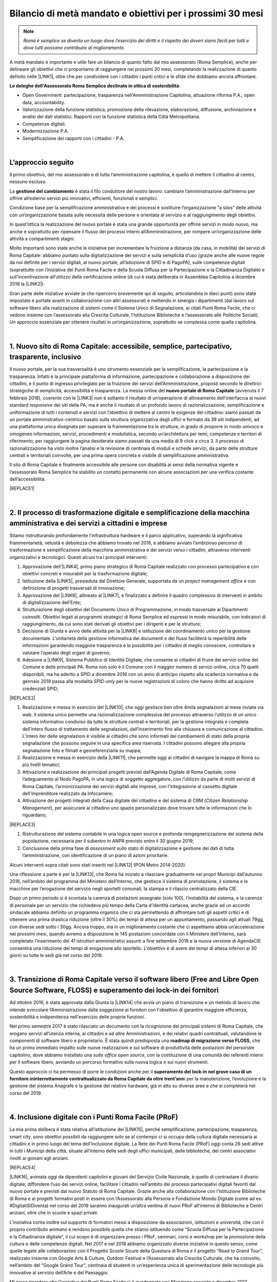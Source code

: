 
.. _h6c61102d62641c1e3536141a49234c46:

Bilancio di metà mandato e obiettivi per i prossimi 30 mesi
###########################################################


..  Note:: 

    \ |STYLE0|\ 

A metà mandato è importante e utile fare un bilancio di quanto fatto dal mio assessorato (Roma Semplice), anche per delineare gli obiettivi che ci proponiamo di raggiungere nei prossimi 30 mesi, completando la realizzazione di quanto definito nelle \ |LINK1|\ , oltre che per condividere con i cittadini i punti critici e le sfide che dobbiamo ancora affrontare.

\ |STYLE1|\ :

* Open Government: partecipazione, trasparenza nell'Amministrazione Capitolina, attuazione riforma P.A., open data, accountability.

* Valorizzazione della funzione statistica, promozione della rilevazione, elaborazione, diffusione, archiviazione e analisi dei dati statistici. Rapporti con la funzione statistica della Città Metropolitana.

* Competenze digitali.

* Modernizzazione P.A.

* Semplificazione dei rapporti con i cittadini - P.A.

|

.. _h592d1292393306b47761d31486873:

L’approccio seguito
*******************

Il primo obiettivo, del mio assessorato e di tutta l’amministrazione capitolina, è quello di mettere il cittadino al centro, nessuno escluso.

La \ |STYLE2|\  è stata il filo conduttore del nostro lavoro: cambiare l’amministrazione dall’interno per offrire all’esterno servizi più innovativi, efficienti, funzionali e semplici.

Condizione base per la semplificazione amministrativa e dei processi è sostituire l’organizzazione “a silos” delle attività con un’organizzazione basata sulle necessità delle persone e orientata al servizio e al raggiungimento degli obiettivi.

In quest’ottica la realizzazione del nuovo portale è stata una grande opportunità per offrire servizi in modo nuovo, ma anche e soprattutto per ripensare il flusso dei processi interni all’Amministrazione, per rompere un’organizzazione delle attività a compartimenti stagni. 

Molto importanti sono state anche le iniziative per incrementare la fruizione a distanza (da casa, in mobilità) dei servizi di Roma Capitale: abbiamo puntato sulla digitalizzazione dei servizi e sulla semplicità d’uso (grazie anche alle nuove regole da noi definite per i servizi digitali, al nuovo portale, all’adozione di SPID e di PagoPA), sulle competenze digitali (soprattutto con l’iniziativa dei Punti Roma Facile e della Scuola Diffusa per la Partecipazione e la Cittadinanza Digitale) e sull’incentivazione all’utilizzo della certificazione online (di cui è stata deliberata in Assemblea Capitolina a dicembre 2018 la \ |LINK2|\ ).

Gran parte delle iniziative avviate (e che ripercorro brevemente qui di seguito, articolandola in dieci punti) sono state impostate e portate avanti in collaborazione con altri assessorati e mettendo in sinergia i dipartimenti (dal lavoro sul software libero alla realizzazione di sistemi come il Sistema Unico di Segnalazione, ai citati Punti Roma Facile, che ci vedono insieme con l’assessorato alla Crescita Culturale, l’Istituzione Biblioteche e l’assessorato alle Politiche Sociali). Un approccio essenziale per ottenere risultati in un’organizzazione, soprattutto se complessa come quella capitolina.

|

.. _h14107361a6e2e3c757b16821696431:

1. Nuovo sito di Roma Capitale: accessibile, semplice, partecipativo, trasparente, inclusivo
********************************************************************************************

Il nuovo portale, per la sua trasversalità è uno strumento essenziale per la semplificazione, la partecipazione e la trasparenza. Infatti è la principale piattaforma di informazione, partecipazione e collaborazione a disposizione dei cittadini, e il punto di ingresso privilegiato per la fruizione dei servizi dell’Amministrazione, proposti secondo le direttrici strategiche di semplicità, accessibilità e trasparenza. La messa online del \ |STYLE3|\  (avvenuta il 7 febbraio 2018), coerente con le \ |LINK3|\  non  è soltanto il risultato di un’operazione di allineamento dell’interfaccia ai nuovi standard \ |STYLE4|\  dei siti della PA, ma è anche il risultato di un profondo lavoro di razionalizzazione, semplificazione e uniformazione di tutti i contenuti e servizi con l’obiettivo di mettere al centro le esigenze del cittadino: siamo passati da un portale amministrativo-centrico basato sulla struttura organizzativa degli uffici e formato da 39 siti indipendenti, ad una piattaforma unica disegnata per superare la frammentazione tra le strutture, in grado di proporre in modo univoco e omogeneo informazioni, servizi, procedimenti e modulistica, secondo un’architettura per temi, competenze e territori di riferimento; per raggiungere la pagina desiderata siamo passati da una media di 9 click a circa 3. Il processo di razionalizzazione ha visto inoltre l’analisi e la revisione di centinaia di moduli e schede servizi, da parte delle strutture centrali e territoriali coinvolte, per una prima opera concreta e visibile di semplificazione amministrativa.

Il sito di Roma Capitale è finalmente accessibile alle persone con disabilità ai sensi della normativa vigente e l’assessorato Roma Semplice ha stabilito un contatto permanente con alcune associazioni per una verifica costante dell’accessibilità. 

|REPLACE1|

|

.. _h3f783661652a4634797d3e7544167a10:

2.  Il processo di trasformazione digitale e semplificazione della macchina amministrativa e dei servizi a cittadini e imprese
******************************************************************************************************************************

Stiamo ristrutturando profondamente l’infrastruttura hardware e il parco applicativo, superando la significativa frammentarietà, vetustà e debolezza che abbiamo trovato nel 2016, e abbiamo avviato l’ambizioso percorso di trasformazione e semplificazione della macchina amministrativa e dei servizi verso i cittadini, attraverso interventi organizzativi e tecnologici. Questi alcuni tra i principali interventi:

#. Approvazione dell’\ |LINK4|\ , primo piano strategico di Roma Capitale realizzato con processo partecipativo e con obiettivi concreti e misurabili per la trasformazione digitale;

#. Istituzione della \ |LINK5|\ , presieduta dal Direttore Generale, supportata da un \ |STYLE5|\  e con definizione di progetti trasversali di innovazione;

#. Approvazione del \ |LINK6|\ , allineato al \ |LINK7|\ , e finalizzato a definire il quadro complessivo di interventi in ambito di digitalizzazione dell’Ente;

#. Strutturazione degli obiettivi del Documento Unico di Programmazione, in modo trasversale ai Dipartimenti coinvolti. Obiettivi legati ai programmi strategici di Roma Semplice ed espressi in modo misurabile, con indicatori di raggiungimento, da cui sono stati derivati gli obiettivi per i dirigenti e per le strutture;

#. Decisione di Giunta e avvio delle attività per la \ |LINK8|\  e istituzione del coordinamento unico per la gestione documentale. L’unitarietà della gestione informatica dei documenti e dei flussi faciliterà la reperibilità delle informazioni garantendo maggiore trasparenza e la possibilità per i cittadini di meglio conoscere, controllare e valutare l’operato degli organi di governo;

#. Adesione a \ |LINK9|\ , Sistema Pubblico di Identità Digitale, che consente ai cittadini di fruire dei servizi online del Comune e delle principali PA. Roma non solo è il Comune con il maggior numero di servizi online, circa 70 quelli disponibili, ma ha aderito a SPID a dicembre 2016 con un anno di anticipo rispetto alla scadenza normativa e da gennaio 2019 passa alla modalità \ |STYLE6|\  per le nuove registrazioni di coloro che hanno diritto ad acquisire credenziali SPID;

|REPLACE2|

#. Realizzazione e messa in esercizio del \ |LINK10|\ , che oggi gestisce ben oltre 4mila segnalazioni al mese inviate via web. Il sistema unico permette una razionalizzazione complessiva del processo attraverso l’utilizzo di un unico sistema informativo condiviso da tutte le strutture centrali e territoriali, per la gestione integrata e completa dell’intero flusso di trattamento delle segnalazioni, dall’inserimento fino alla chiusura e comunicazione al cittadino. L’intero iter delle segnalazioni è visibile ai cittadini che sono informati dei cambiamenti di stato della propria segnalazione che possono seguire in una specifica area riservata. I cittadini possono allegare alla propria segnalazione foto e filmati e georeferenziarla su mappa; 

#. Realizzazione e messa in esercizio della \ |LINK11|\ , che permette oggi ai cittadini di navigare la mappa di Roma su più livelli tematici;

#. Attivazione e realizzazione dei principali progetti previsti dall’Agenda Digitale di Roma Capitale, come l’adeguamento al Nodo PagoPA, in una logica di soggetto aggregatore, con l’utilizzo da parte di molti servizi di Roma Capitale, l’armonizzazione dei servizi digitali alle imprese, con l’integrazione al cassetto digitale dell’imprenditore realizzato da Infocamere;

#. Attivazione dei progetti integrati della Casa digitale del cittadino e del sistema di CRM (\ |STYLE7|\ ), per assicurare al cittadino uno spazio personalizzato dove trovare tutte le informazioni che lo riguardano; 

|REPLACE3|

#. Ristrutturazione del sistema contabile in una logica open source e profonda reingegnerizzazione del sistema della popolazione, necessaria per il subentro in ANPR previsto entro il 30 giugno 2019;

#. Conclusione della prima fase di \ |STYLE8|\  sullo stato di digitalizzazione e gestione dei dati di tutta l’amministrazione, con identificazione di un piano di azioni prioritarie.

Alcuni interventi sopra citati sono stati inseriti nel \ |LINK12|\  (PON Metro 2014-2020).

Una riflessione a parte è per la \ |LINK13|\ , che Roma ha iniziato a rilasciare gradualmente nei propri Municipi dall’autunno 2016, nell’ambito del programma del Ministero dell’Interno, che gestisce il sistema di prenotazione, il sistema e le macchine per l’erogazione del servizio negli sportelli comunali, la stampa e il rilascio centralizzato della CIE.

Dopo un primo periodo si è scontata la carenza di postazioni assegnate (solo 100), l’instabilità del sistema, e la carenza di personale per un servizio che richiedeva più tempo della Carta d’identità cartacea, anche grazie ad un accordo sindacale abbiamo definito un programma organico che ci sta permettendo di affrontare tutti gli aspetti critici e di ottenere una prima drastica riduzione (oltre il 30%) dei tempi di attesa per un appuntamento, passando agli attuali 79gg, con diverse sedi sotto i 30gg. Ancora troppo, ma in un miglioramento costante che ci aspettiamo abbia un’accelerazione nei prossimi mesi, quando avremo a disposizione le 145 postazioni concordate con il Ministero dell’Interno, sarà completato l’inserimento dei 41 istruttori amministrativi assunti a fine settembre 2018 e la nuova versione di AgendaCIE consentirà una riduzione dei tempi di erogazione allo sportello. L’obiettivo è di avere dei tempi di attesa inferiori ai 30 giorni su tutte le sedi già nel corso del 2019.

|

.. _h4255091e8276d1315662b30c212:

3. Transizione di Roma Capitale verso il software libero (Free and Libre Open Source Software, FLOSS) e superamento dei lock-in dei fornitori
*********************************************************************************************************************************************

Ad ottobre 2016, è stata approvata dalla Giunta la \ |LINK14|\  che avvia un piano di transizione e un metodo di lavoro che intende svincolare l’Amministrazione dalla soggezione ai fornitori con l'obiettivo di garantire maggiore efficienza, sostenibilità e indipendenza nell'esercizio delle proprie funzioni.

Nel primo semestre 2017 è stato rilasciato un documento con la ricognizione dei principali sistemi di Roma Capitale, che erogano servizi all’utenza interna, ai cittadini e ad altre Amministrazioni, e dei relativi quadri contrattuali, valutandone le componenti di software libero e proprietario. È stata quindi predisposta una \ |STYLE9|\  che ha un primo immediato impatto sulle nuove realizzazioni e sul software di produttività delle postazioni del personale capitolino, dove abbiamo installato una \ |STYLE10|\ , con la costituzione di una comunità dei referenti interni per il software libero, avviando un percorso formativo sulla nuova logica e sui nuovi strumenti.

Questo approccio ci ha permesso di porre le condizioni anche per il \ |STYLE11|\ i per la manutenzione, l’evoluzione e la gestione del sistema Anagrafe e la gestione del relativo hardware, già in atto su diverse aree e che si completerà nel corso del 2019.

|

.. _h3c22165e15b29324a4a4b55704113b:

4. Inclusione digitale con i Punti Roma Facile (PRoF)
*****************************************************

La mia prima delibera è stata relativa all’istituzione dei \ |LINK15|\ , perché semplificazione, partecipazione, trasparenza, smart city, sono obiettivi possibili da raggiungere solo se al contempo ci si occupa della cultura digitale necessaria ai cittadini e in primo luogo del tema dell’inclusione digitale. La Rete dei Punti Roma Facile (PRoF) oggi conta 26 sedi attive in tutti i Municipi della città, situate all’interno delle sedi degli uffici municipali, delle biblioteche, dei centri associativi rivolti ai giovani agli anziani.


|REPLACE4|

\ |LINK16|\ , animata oggi da dipendenti capitolini e giovani del Servizio Civile Nazionale, è quello di contrastare il divario digitale, diffondere l’uso dei servizi online, facilitare i cittadini nell’ambito dei processi partecipativi digitali favoriti dal nuovo portale e previsti dal nuovo Statuto di Roma Capitale. Grazie anche alla collaborazione con l’Istituzione Biblioteche di Roma e ai progetti formativi posti in essere con l’Assessorato alla Persona e Fondazione Mondo Digitale (come ad es. #DigitaliSiDiventa) nel corso del 2019 saranno inaugurati un’altra ventina di nuovi PRoF all’interno di Biblioteche e Centri anziani, oltre che in scuole e spazi privati.

L’iniziativa conta inoltre sul supporto di formatori messi a disposizione da associazioni, istituzioni e università, che con il proprio contributo animano e rendono possibile quella che stiamo istituendo come “Scuola Diffusa per la Partecipazione e la Cittadinanza digitale”, il cui scopo è di organizzare presso i PRoF, seminari, corsi e workshop per la promozione della cultura e delle competenze digitali. Nel 2017 e nel 2018 abbiamo organizzato diverse iniziative in questo senso, come quelle legate alle collaborazioni con il Progetto Scuole Sicure della Questura di Roma e il progetto “Road to Grand Tour”, realizzato insieme con Google Arts & Culture, Outdoor Festival e l’Assessorato alla Crescita Culturale, che ha coinvolto, nell’ambito del “Google Grand Tour”, centinaia di studenti in un’esperienza unica di sperimentazione delle tecnologie più innovative al servizio dell’Arte e del Paesaggio.

Mi piace ricordare che l’iniziativa dei Punti Roma Facile si è guadagnata una Menzione speciale a dicembre 2017 dall’Osservatorio Agenda Digitale del Politecnico di Milano (premio Agenda Digitale, categoria “Agende Digitali degli Enti Locali”) ed è stata premiata a maggio 2018 durante ForumPA (premio “PA sostenibile, 100 progetti per raggiungere gli obiettivi dell’Agenda 2030”).

|

.. _h1e542d3d6733ec623b77141b461e1e:

5. Iniziative e progetti di Partecipazione
******************************************

Mettere a sistema la partecipazione, renderla metodo normale e organico nei processi decisionali: questo l’obiettivo che stiamo perseguendo attraverso interventi di diverso tipo, e che possono raggiungere i risultati auspicati soltanto se pensati insieme ad altre iniziative in corso, come quelle dei Punti Roma Facile e in tema di trasparenza.

Nuovi istituti di partecipazione sono stati inseriti nel \ |LINK17|\  (penso ad esempio ai referendum propositivi), nei primi mesi del 2019 consolideremo il regolamento di attuazione e saranno anche messe a sistema le regole per il bilancio partecipativo, dopo la \ |LINK18|\  con oltre duemila partecipanti alle attività online e oltre un centinaio a quelle in presenza.

Il nuovo sito istituzionale già prevede intanto una sezione ad hoc per la Partecipazione, con le tre sezioni Iniziative, Dì la tua, Strumenti, che permettono ai cittadini di contribuire con idee, suggerimenti, risposte a questionari sui servizi digitali, di utilizzare gli strumenti già regolamentati (come le petizioni online) e di essere informati su tutte le iniziative di partecipazione. 


|REPLACE5|

Stiamo consolidando anche la pratica delle \ |LINK19|\  (Portale, Sistema Unico di Segnalazione, Casa Digitale del Cittadino, modalità di interazione Servizi online). Per il solo Sistema Unico di Segnalazione, abbiamo avuto circa 4mila questionari compilati, con rilievo nazionale: mi piace ricordare che questa consultazione è stata inserita da \ |LINK20|\  come buona pratica di consultazione pubblica con utilizzo di \ |LINK21|\  (Sistema Pubblico di Identità Digitale) nell’ambito del terzo Piano Nazionale per l’Open Government.

Abbiamo istituito e attivato il \ |LINK22|\ , luogo permanente di confronto e co-progettazione su iniziative di innovazione con circa 130 iscritti individuali e 20 associazioni. Il Forum si articola in laboratori tematici su 4 aree: open government, competenze digitali, agenda digitale (servizi digitali, semplificazione dei processi interni all’Amministrazione, connettività) e smart city.

|REPLACE6|

L’obiettivo è quello di creare, nell’ambito dell’Amministrazione e del governo della città, un’opportunità permanente di incontro e di partecipazione sulle tematiche legate all’uso delle nuove tecnologie, leve fondamentali per la semplificazione e la trasparenza amministrativa, il miglioramento dei servizi e il crescente coinvolgimento dei cittadini nelle scelte e nei programmi strategici dell’Amministrazione. Nel 2018 abbiamo tenuto due incontri plenari e quattro incontri dei laboratori.

Roma Capitale, attraverso l’Assessorato Roma Semplice, ha partecipato con due azioni,  “Roma Collabora” e “Roma Capitale – Agenda Trasparente”, al terzo piano d’azione nazionale sull’Open Government. Roma è l'unico Comune italiano premiato "\ |STYLE12|\ " per l'azione  “Roma Collabora”\ |STYLE13|\  per il suo carattere trasformativo e per il livello di completamento raggiunto. Mi piace ricordarlo perché anche questo riconoscimento, ricevuto da un organismo indipendente di valutazione, certifica la bontà del nostro operato per aver posto al centro dell’azione politica l’ascolto e la collaborazione con i cittadini.

|

.. _h72317d555f5680204277a7b44c714e:

6. Trasparenza, Open Data, Accountability
*****************************************

La partecipazione è tale solo se informata, e quindi se l’amministrazione attua una politica per la trasparenza che consente ai cittadini di disporre delle informazioni e dei dati necessari, oltre che conoscere e verificare i risultati delle iniziative dell’amministrazione.

Ma puntare sui dati significa molto di più: significa abilitare anche le imprese a sviluppare servizi per la comunità territoriale, e il \ |LINK23|\ , messo in esercizio a luglio 2018 e basato sul riuso del portale della Regione Lazio, vuole dare una risposta a queste diverse esigenze. 


|REPLACE7|

Qui riassumo brevemente le altre iniziative che abbiamo realizzato su questo fronte:

#. \ |LINK24|\ : da ottobre l’agenda dell’Assessorato Roma Semplice è pubblica, aperta e condivisa. A questa si sono aggiunti altri assessorati;

#. \ |LINK25|\ : da ottobre 2016 i Bilanci di Roma Capitale sono aperti, semplici da leggere grazie ad infografiche e con dati aperti;

#. nel quadro delle iniziative per gli Open Data abbiamo organizzato il 22 Aprile 2017 per la Giornata Mondiale per la salvaguardia della Terra, insieme con l’Assessorato alla Sostenibilità Ambientale, il \ |LINK26|\ ;

|REPLACE8|

#. è stato introdotto un nuovo meccanismo trasparente di nomina degli scrutatori tramite sorteggio informatico e pubblicazione dei relativi dati, che garantisce, tra l’altro, parità di genere ed è stato applicato a partire dal referendum del 4 dicembre 2016;

#. è stata avviata una collaborazione con AgID e Team Digitale per la sperimentazione del DAF (\ |LINK27|\ ), piattaforma nazionale per i dati;

#. realizzata la prima fase del progetto pilota \ |LINK28|\ ., avviato dal Municipio VII, con il coordinamento dell’Assessorato Roma Semplice, ed esteso in via sperimentale ai limitrofi Municipi V e VI nel quadrante est. Il progetto ha lo scopo di valorizzare il patrimonio culturale, materiale e immateriale, presente sul territorio di Roma Capitale, tanto nelle aree centrali, quanto in quelle più periferiche, con il coinvolgimento diretto delle scuole del territorio e la raccolta e l’utilizzo dei dati;

#. Roma Capitale è stata la prima amministrazione ad avere attivato l’iter per dotarsi di un \ |LINK29|\  con diverse novità introdotte, anche con un utilizzo ampio degli strumenti digitali, per garantire più diritti, più trasparenza, più controllo sull’operato dell’amministrazione da parte dei cittadini, in attesa di approvazione da parte dell’Assemblea Capitolina.

|

.. _h69446f78204224378627a6293174e:

7. Smart City: strategia, indicatori, tecnologie
************************************************

Abbiamo quasi ultimato il percorso di definizione delle linee di indirizzo sulla Smart City attraverso un processo partecipativo in cui l’assessorato Roma Semplice ha incontrato il mondo dell’università, dell’impresa e dell’associazionismo, e cui hanno contribuito i componenti del laboratorio Smart City del Forum per l’Innovazione. L’obiettivo è definire il quadro strategico complessivo per tutte le iniziative dell’amministrazione che tendono a realizzare quello che intendiamo per “smart city”: una città sostenibile, resiliente, aperta, collaborativa, trasparente, partecipata, connettiva, creativa, inclusiva. E sono tante le iniziative già in atto, dal Piano Urbano della Mobilità Sostenibile alla Strategia per Roma Resiliente, dal Piano per i Materiali Post-Consumo al Piano d'Azione per l'Energia Sostenibile e il Clima (PAESC). Il mio assessorato ha fin qui coordinato direttamente alcune iniziative che ritengo fondamentali per il nostro progetto, oltre quelle già citate in tema di trasformazione digitale, di open data e, in generale, di amministrazione aperta, trasparente e partecipata: 

#. abbiamo iniziato la misurazione del benessere dei cittadini, per identificare obiettivi di miglioramento. Il 29 maggio 2018 abbiamo presentato \ |LINK30|\  di un comune e lo abbiamo inserito nel Documento Unico di Programmazione 2019-2021. Il BES, definito da Istat a livello nazionale, integra le informazioni fornite dagli indicatori sulle attività economiche con le fondamentali dimensioni del benessere, corredate da misure relative alle diseguaglianze e alla sostenibilità, con una declinazione anche a livello municipale e l’inserimento di indicatori BES non presenti nell’elenco ufficiale dell’Istat. Misuriamo, così, domini come Salute, Istruzione e formazione, Lavoro e conciliazione dei tempi di vita, Benessere economico, Relazioni sociali, Politica e istituzioni, Sicurezza, Benessere soggettivo, Paesaggio e patrimonio culturale, Ambiente, Innovazione ricerca e creatività, Qualità dei servizi;

#. Nonostante Roma non fosse stata inclusa nel progetto sperimentale sul \ |STYLE14|\ , grazie a dei protocolli aperti di intesa con Fastweb, Ericsson e ZTE abbiamo portato Roma Capitale tra le città leader nella sperimentazione delle tecnologie di connettività di nuova generazione, con un progetto \ |STYLE15|\  che mira a sviluppare servizi basati sul 5G nelle aree della Cultura e del Turismo, della Mobilità e della Sicurezza. Il 22 febbraio 2018 è stato acceso il primo segnale 5G dimostrativo e il 17 dicembre è stato attivato un primo servizio \ |LINK31|\ .  Il 2019 sarà l’anno di completamento dei servizi sulle aree Mobilità e Sicurezza e soprattutto l’anno in cui apriremo a sviluppi interessanti per le imprese grazie alla collaborazione che stiamo definendo con l’ESA, l’Ente Spaziale Europeo, con l’obiettivo è di attrarre le eccellenze di settore per fare sempre più di Roma un laboratorio nazionale di innovazione nel quale sperimentare soluzioni innovative in grado di migliorare il modo di vivere la città; 

#. insieme alla città metropolitana e ad alcuni comuni dell’area metropolitana abbiamo avviato un progetto sul \ |LINK32|\ , prima di tutto per il personale capitolino, ma con l’ambizione di estendere l’iniziativa a tutto il territorio romano. Sviluppare le modalità di lavoro agile significa certamente riorganizzare le modalità di lavoro, ma anche puntare ad affrontare il tema della mobilità riducendo la necessità degli spostamenti, in una logica di città sempre più sostenibile;


|REPLACE9|

#. una città smart è anche una città connessa, per questo abbiamo puntato non solo allo sviluppo della fibra e alla sperimentazione del 5G, ma anche a facilitare l’accesso dei cittadini al Wi-Fi, semplificando la modalità di autenticazione, (\ |LINK33|\  è uno dei servizi cui si accede anche con SPID), aderendo a \ |LINK34|\ , la rete federata nazionale Wi-Fi coordinata dal MISE, incrementando il numero degli hotspot, e spingendo verso la razionalizzazione e il rafforzamento del Data Center, fino a due anni fa debole e dalla gestione frammentata.


|REPLACE10|

|

.. _h63291f3f7f3b42715215c3ecc612d:

8. Politiche di genere e pari opportunità
*****************************************

Questa è tra le deleghe che ho acquisito nel corso del mandato e che mi porta a un lavoro in stretta collaborazione con l’Assessora Baldassarre, che ha le delega sui Centri Anti Violenza e le Case Rifugio.

Roma Capitale è impegnata nelle politiche per la parità e contro la violenza di genere, e per garantire le pari opportunità, con iniziative in accordo con i Municipi e per valorizzare le esperienze del territorio, e in questo senso ritengo importante la mia partecipazione come membro della Cabina di Regia del \ |LINK35|\  coordinata dal sottosegretario alle PPOO on. Vincenzo Spadafora. L’8 marzo 2018 Roma Capitale è stata tra le firmatarie del \ |LINK36|\  promosso da ANCI, insieme ad altri 13 grandi Comuni italiani, città metropolitane in testa. Al centro del Patto dei Comuni il sostegno all’emancipazione femminile e la costruzione di una società più equa che offra a tutte le persone, indipendentemente dal genere, la possibilità di sviluppare talenti e potenzialità in egual misura, lontano dai pregiudizi e dagli stereotipi di genere.

Questa adesione consente di comporre un quadro organico rispetto alle iniziative già poste in essere, come ad esempio

#. l’adesione del 25 novembre 2016 alla Campagna “\ |LINK37|\ ” contro la violenza sulle donne. Una sedia vuota in memoria delle vittime di femminicidio è riservata in ogni seduta di Giunta;

#. l’adesione alla Campagna ‘\ |LINK38|\ ’, iniziativa organizzata da ‘Terre des Hommes’ che propone interventi e percorsi sul tema della prevenzione quale strumento chiave per arginare il fenomeno della violenza e del maltrattamento dei bambini e delle bambine e che ci porta alla celebrazione annuale della Giornata Mondiale delle Bambine e delle Ragazze (11 ottobre);

#. la partecipazione al piano nazionale contro il cyberbullismo come rappresentanti ANCI;


|REPLACE11|

#. l’organizzazione di attività di sensibilizzazione alle professionalità STEM (\ |STYLE16|\ ) per le ragazze, tra cui la Giornata organizzata con \ |LINK39|\  e l’evento “Scegliamo di contare” che ha ospitato diverse testimonial con carriere tipicamente STEM ed esperienze lavorative di successo in Italia e all’estero. 


|REPLACE12|


|REPLACE13|


|REPLACE14|

Su questo fronte stiamo prevedendo iniziative di sensibilizzazione contro la violenza di genere, principalmente nelle scuole, e l’istituzione dell’osservatorio sulla Pubblicità.

|

.. _h1561444d5d5d2669725e1d735b405e69:

9. Decentramento
****************

Abbiamo chiesto al governo poteri in linea con le esigenze e le dimensioni di Roma Capitale che è una città molto estesa e nei suoi confini, per territorio e popolazione, è come se includesse le prime nove città italiane. Nel frattempo abbiamo avviato il percorso di decentramento amministrativo per razionalizzare l’esercizio delle competenze e il governo della città facendo sì che i Municipi possano assolvere al meglio la loro missione di governo di prossimità territoriale. Uno dei primi atti del mio assessorato è stato così ricostruire un luogo di proposta e confronto per le strategie e l’attuazione del decentramento, riavviando, dopo diversi anni, l’\ |LINK40|\ , dove adesso si stanno esaminando le possibili sperimentazioni su alcuni temi dove è necessaria una ricomposizione delle competenze, come  quello della gestione del Verde. Nel corso del 2019 completeremo la definizione su questo tema in modo condiviso così da poter avviare la sperimentazione compiutamente nel 2020.

|

.. _h2841787f39325053273225232b246137:

10. Roma laboratorio nazionale ed europeo dell'innovazione
**********************************************************

Roma ha una missione e una vocazione di leader nazionale e internazionale sull’innovazione che sin dai primi atti il mio assessorato sta cercando di ricostruire. Questo obiettivo si ottiene con la strategia organica descritta e più iniziative e collaborazioni, come ad esempio:

#. l’inserimento di Roma Capitale all’interno della \ |STYLE17|\  \ |LINK41|\  nell’ambito della Urban Agenda dell’Unione Europea, con il \ |STYLE18|\ 

#. il rinnovo dell’adesione di Roma Capitale a \ |LINK42|\  il network delle principali città europee;

#. l’\ |LINK43|\  sui temi dell’agenda digitale e delle smart city;

#. l’organizzazione o l’ospitalità fornita a diverse iniziative internazionali di avanguardia, come la  \ |LINK44|\ ,  la \ |LINK45|\ , il \ |LINK46|\ ;

|REPLACE15|

#. in \ |STYLE19|\  l’iniziativa “\ |STYLE20|\ ” che abbiamo avviato coinvolgendo oltre 30 amministrazioni comunali e 5 città metropolitane con l’obiettivo di condividere e mettere a sistema competenze e promuovere il riuso di buone pratiche, e la stretta collaborazione con AgID e Team Digitale su più progetti, rinnovata e ancor più rilanciata recentemente con i nuovi vertici.

|REPLACE16|

#. Il progetto europeo \ |LINK47|\  (Cyber Security Aware) appartiene all’area dei progetti in ambito Digital Security promossi dall’Unione Europea. CS-Aware è un progetto del programma Horizon 2020 – Call: H2020-DS -2016 -2017 Type of action: I.A. (Innovation Action) che è stato approvato e finanziato in data 16/01/2017 dalla Commissione Europea.


|REPLACE17|


.. bottom of content


.. |STYLE0| replace:: *Roma è semplice se diventa un luogo dove l’esercizio dei diritti e il rispetto dei doveri siano facili per tutti e dove tutti possano contribuire al miglioramento.*

.. |STYLE1| replace:: **Le deleghe dell'Assessorato Roma Semplice declinate in ottica di sostenibilità**

.. |STYLE2| replace:: **gestione del cambiamento**

.. |STYLE3| replace:: **nuovo portale di Roma Capitale**

.. |STYLE4| replace:: *responsive*

.. |STYLE5| replace:: *project management office*

.. |STYLE6| replace:: *SPID-only*

.. |STYLE7| replace:: *Citizen Relationship Management*

.. |STYLE8| replace:: *assessment*

.. |STYLE9| replace:: **roadmap di migrazione verso FLOSS,**

.. |STYLE10| replace:: *suite office open source*

.. |STYLE11| replace:: **superamento del lock-in nel grave caso di un fornitore ininterrottamente contrattualizzato da Roma Capitale da oltre trent’ann**

.. |STYLE12| replace:: *starred*

.. |STYLE13| replace:: *,*

.. |STYLE14| replace:: **5G**

.. |STYLE15| replace:: **#Roma5G**

.. |STYLE16| replace:: *Science, Technology, Engineering, Mathematics*

.. |STYLE17| replace:: **partnership su**

.. |STYLE18| replace:: **co-coordinamento dell’area e-government;**

.. |STYLE19| replace:: **ambito nazionale,**

.. |STYLE20| replace:: **Mettiamo in Comune l’innovazione**


.. |REPLACE1| raw:: html

    <img src="https://raw.githubusercontent.com/cirospat/flaviamarzano/master/static/sitoweb_roma_prima_dopo.JPG" />
.. |REPLACE2| raw:: html

    <img src="https://raw.githubusercontent.com/cirospat/flaviamarzano/master/static/a_roma_entri_con_spid.JPG" />
.. |REPLACE3| raw:: html

    <img src="https://raw.githubusercontent.com/cirospat/flaviamarzano/master/static/casa_digitale_del_cittadino.JPG" />
.. |REPLACE4| raw:: html

    <img src="https://raw.githubusercontent.com/cirospat/flaviamarzano/master/static/punti_roma_facile.JPG" />
.. |REPLACE5| raw:: html

    <img src="https://raw.githubusercontent.com/cirospat/flaviamarzano/master/static/roma_iniziative_dilatua.JPG" />
.. |REPLACE6| raw:: html

    <img src="https://raw.githubusercontent.com/cirospat/flaviamarzano/master/static/forum_innovazione.JPG" />
.. |REPLACE7| raw:: html

    <img src="https://raw.githubusercontent.com/cirospat/flaviamarzano/master/static/roma_opendata.JPG" />
.. |REPLACE8| raw:: html

    <img src="https://raw.githubusercontent.com/cirospat/flaviamarzano/master/static/green_opendataday2017.JPG" />
.. |REPLACE9| raw:: html

    <img src="https://raw.githubusercontent.com/cirospat/flaviamarzano/master/static/roma_lavoroagile.JPG" />
.. |REPLACE10| raw:: html

    <img src="https://raw.githubusercontent.com/cirospat/flaviamarzano/master/static/roma_free_internet.JPG" />
.. |REPLACE11| raw:: html

    <img src="https://raw.githubusercontent.com/cirospat/flaviamarzano/master/static/stop_cyberbullismo.JPG" />
.. |REPLACE12| raw:: html

    <img src="https://raw.githubusercontent.com/cirospat/flaviamarzano/master/static/roma_scegliamodicontare.JPG" />
.. |REPLACE13| raw:: html

    <img src="https://raw.githubusercontent.com/cirospat/flaviamarzano/master/static/roma_adalab.JPG" />
.. |REPLACE14| raw:: html

    <img src="https://raw.githubusercontent.com/cirospat/flaviamarzano/master/static/roma_diversitycode.JPG" />
.. |REPLACE15| raw:: html

    <img src="https://raw.githubusercontent.com/cirospat/flaviamarzano/master/static/roma_globalforum2018.JPG" />
.. |REPLACE16| raw:: html

    <img src="https://raw.githubusercontent.com/cirospat/flaviamarzano/master/static/roma_mettiamoincomuneinnovazione.JPG" />
.. |REPLACE17| raw:: html

    <img src="https://raw.githubusercontent.com/cirospat/flaviamarzano/master/static/roma_csawarecybersecurity.JPG" />

.. |LINK1| raw:: html

    <a href="https://www.comune.roma.it/resources/cms/documents/raggi_linee_guida.pdf" target="_blank">Linee Programmatiche per il governo di Roma Capitale</a>

.. |LINK2| raw:: html

    <a href="https://www.comune.roma.it/servizi2/deliberazioniAttiWeb/showPdfDoc?fun=deliberazioniAtti&par1=QUNE&par2=OTgy" target="_blank">gratuità dei diritti di segreteria</a>

.. |LINK3| raw:: html

    <a href="https://docs.italia.it/italia/designers-italia/design-linee-guida-docs/it/stabile/" target="_blank">Linee guida di design per i servizi digitali della PA</a>

.. |LINK4| raw:: html

    <a href="https://www.comune.roma.it/servizi2/deliberazioniAttiWeb/showPdfDoc?fun=deliberazioniAtti&par1=R0NE&par2=MjM5OA==" target="_blank">Agenda Digitale</a>

.. |LINK5| raw:: html

    <a href="https://www.comune.roma.it/servizi2/deliberazioniAttiWeb/showPdfDoc?fun=deliberazioniAtti&par1=R0NE&par2=MjQ4Ng==" target="_blank">Cabina di Regia dell’Agenda Digitale</a>

.. |LINK6| raw:: html

    <a href="https://www.comune.roma.it/servizi2/deliberazioniAttiWeb/showPdfDoc?fun=deliberazioniAtti&par1=R0NE&par2=MjkzNw==" target="_blank">Piano Triennale per l’ICT</a>

.. |LINK7| raw:: html

    <a href="https://pianotriennale-ict.italia.it/" target="_blank">Piano Triennale di AgID</a>

.. |LINK8| raw:: html

    <a href="https://www.comune.roma.it/servizi2/deliberazioniAttiWeb/showPdfDoc?fun=deliberazioniAtti&par1=R0NN&par2=NjA=" target="_blank">riduzione delle Aree Organizzative Omogenee da 72 a 1</a>

.. |LINK9| raw:: html

    <a href="https://www.spid.gov.it/" target="_blank">SPID</a>

.. |LINK10| raw:: html

    <a href="https://www.comune.roma.it/web/it/notizia.page?contentId=NWS155695" target="_blank">Sistema Unico di Segnalazione</a>

.. |LINK11| raw:: html

    <a href="https://www.comune.roma.it/web/it/sistema-informativo-territoriale-nic.page" target="_blank">Nuova Infrastruttura Cartografica</a>

.. |LINK12| raw:: html

    <a href="https://www.comune.roma.it/web-resources/cms/documents/PO_ROMA_Dicembre_2018.pdf" target="_blank">Piano Operativo di Roma Capitale</a>

.. |LINK13| raw:: html

    <a href="https://www.comune.roma.it/web/it/scheda-servizi.page?contentId=INF141252&pagina=2" target="_blank">Carta di Identità Elettronica</a>

.. |LINK14| raw:: html

    <a href="https://www.comune.roma.it/resources/cms/documents/Software_delibera.pdf" target="_blank">Delibera sul software libero</a>

.. |LINK15| raw:: html

    <a href="https://www.comune.roma.it/web/it/partecipa-punti-roma-facile.page" target="_blank">Punti Roma Facile</a>

.. |LINK16| raw:: html

    <a href="https://twitter.com/Roma/status/1041703463095291904" target="_blank">Lo scopo della Rete</a>

.. |LINK17| raw:: html

    <a href="https://www.comune.roma.it/web/it/statuto.page" target="_blank">nuovo Statuto</a>

.. |LINK18| raw:: html

    <a href="https://www.comune.roma.it/web/it/processo-partecipativo.page?contentId=PRP156137" target="_blank">sperimentazione realizzata nel 2018</a>

.. |LINK19| raw:: html

    <a href="https://www.comune.roma.it/web/it/sondaggi-e-questionari.page" target="_blank">consultazioni per co-progettazione e validazione dei servizi digitali strategici per l’amministrazione</a>

.. |LINK20| raw:: html

    <a href="http://www.agid.gov.it/" target="_blank">AgID</a>

.. |LINK21| raw:: html

    <a href="https://www.spid.gov.it/" target="_blank">SPID</a>

.. |LINK22| raw:: html

    <a href="https://www.comune.roma.it/web/it/forum-inn.page" target="_blank">Forum per l’Innovazione</a>

.. |LINK23| raw:: html

    <a href="https://www.comune.roma.it/web/it/notizia.page?contentId=NWS165675" target="_blank">nuovo portale Open Data</a>

.. |LINK24| raw:: html

    <a href="https://webmail.comune.roma.it/home/flavia.marzano@comune.roma.it/Flavia%20Marzano.html" target="_blank">Open Agenda</a>

.. |LINK25| raw:: html

    <a href="http://openbilanci.comune.roma.it/" target="_blank">Open Bilanci</a>

.. |LINK26| raw:: html

    <a href="https://www.youtube.com/watch?v=gvp6RoywrT0" target="_blank">Green Open Data Day</a>

.. |LINK27| raw:: html

    <a href="https://teamdigitale.governo.it/it/projects/daf.htm" target="_blank">Data Analytics Framework</a>

.. |LINK28| raw:: html

    <a href="http://www.spcur-roma.it/" target="_blank">S.P.Cu.R</a>

.. |LINK29| raw:: html

    <a href="https://www.comune.roma.it/resources/cms/documents/Proposta_n62.pdf" target="_blank">Regolamento per il diritto di Accesso ai Documenti, ai dati e alle informazioni (FOIA)</a>

.. |LINK30| raw:: html

    <a href="https://www.comune.roma.it/web-resources/cms/documents/BES_Slides_vers_Completa_finale.pdf" target="_blank">il primo rapporto sul Benessere Equo e Sostenibile (BES)</a>

.. |LINK31| raw:: html

    <a href="https://www.youtube.com/watch?v=NShoUs2bkZQ" target="_blank">di realtà virtuale alle Terme di Diocleziano</a>

.. |LINK32| raw:: html

    <a href="https://s3-eu-west-1.amazonaws.com/eventboost/assets/customcss/elisabettapiccolotti/evento_15072/Agenda_13_dicembre_Giornata_di_lavoro_agile_di_Roma.pdf" target="_blank">Lavoro Agile</a>

.. |LINK33| raw:: html

    <a href="http://www.digitromawifi.it/" target="_blank">DigitRoma Wi-Fi</a>

.. |LINK34| raw:: html

    <a href="http://wifi.italia.it/it/" target="_blank">WiFi-Italia.It</a>

.. |LINK35| raw:: html

    <a href="http://www.pariopportunita.gov.it/wp-content/uploads/2018/03/testo-piano-diramato-conferenza.pdf" target="_blank">Piano Strategico Nazionale sulla violenza maschile contro le donne</a>

.. |LINK36| raw:: html

    <a href="http://www.pariopportunita.anci.it/Contenuti/Allegati/comuni%20aderenti%20al%20patto.xlsx" target="_blank">Patto dei Comuni per la parità e contro la violenza di genere</a>

.. |LINK37| raw:: html

    <a href="https://drive.google.com/file/d/0BxeBn0gOBdIIR0xSUFlZWXh5N0k/view" target="_blank">Posto Occupato</a>

.. |LINK38| raw:: html

    <a href="https://terredeshommes.it/indifesa/" target="_blank">indifesa</a>

.. |LINK39| raw:: html

    <a href="https://startupitalia.eu/72500-20170511-coding-adalab-codemotion-roma" target="_blank">ADALab</a>

.. |LINK40| raw:: html

    <a href="http://www.comune.roma.it/resources/cms/documents/Ordinanza_N_86_del_27.10.2016_COSTITUZIONE_OSSERVATORIO.pdf" target="_blank">Osservatorio sul Decentramento</a>

.. |LINK41| raw:: html

    <a href="https://ec.europa.eu/futurium/en/node/1964" target="_blank">Digital Transition</a>

.. |LINK42| raw:: html

    <a href="http://www.eurocities.eu/" target="_blank">Eurocities</a>

.. |LINK43| raw:: html

    <a href="http://www.comune.roma.it/DeliberazioniAttiWeb/showPdfDoc?fun=deliberazioniAtti&par1=R0NE&par2=MjM4NQ==" target="_blank">accordo con il Comune di Barcellona</a>

.. |LINK44| raw:: html

    <a href="https://dsifair.eu/agenda" target="_blank">Digital Social Innovation Fair</a>

.. |LINK45| raw:: html

    <a href="https://conference.libreoffice.org/" target="_blank">Conferenza Internazionale di LibreOffice</a>

.. |LINK46| raw:: html

    <a href="https://2018globalforum.com/it/il-forum/" target="_blank">Global Forum per la Democrazia Diretta</a>

.. |LINK47| raw:: html

    <a href="https://www.comune.roma.it/web/it/attivita-progetto.page?contentId=PRG19609" target="_blank">CS-Aware</a>

